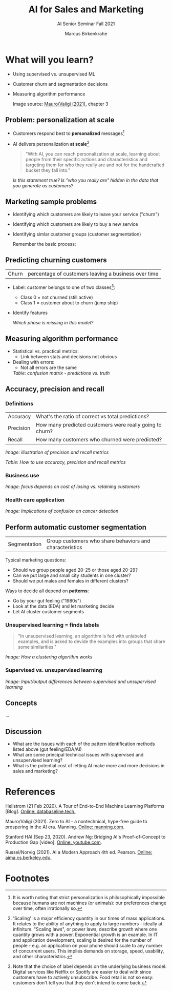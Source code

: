 #+TITLE:AI for Sales and Marketing
#+AUTHOR:Marcus Birkenkrahe
#+SUBTITLE: AI Senior Seminar Fall 2021
#+STARTUP:overview
#+OPTIONS:hideblocks
#+OPTIONS: toc:1 num:nil ^:nil
#+INFOJS_OPT: :view:info
* What will you learn?

  * Using supervised vs. unsupervised ML
  * Customer churn and segmentation decisions
  * Measuring algorithm performance
    
    Image source: [[zero2ai][Mauro/Valigi (2021)]], chapter 3

** Problem: personalization at scale

   * Customers respond best to *personalized* messages[fn:5]
   * AI delivers personalization *at scale*[fn:4]

     #+attr_html:  :width 600px
     [[./img/segmentation.png]]

     #+begin_quote
     "With AI, you can reach personalization at scale, learning about
     people from their specific actions and characteristics and targeting
     them for who they really are and not for the handcrafted bucket they
     fall into."
     #+end_quote

     /Is this statement true? Is "who you really are" hidden in the
     data that you generate as customers?/

** Marketing sample problems

   * Identifying which customers are likely to leave your service
     ("churn")
   * Identifying which customers are likely to buy a new service
   * Identifying simlar customer groups (customer segmentation)

     Remember the basic process:

     #+attr_html:  :width 600px
     [[./img/ml.png]]

** Predicting churning customers

   | Churn | percentage of customers leaving a business over time |

   * Label: customer belongs to one of two classes[fn:6]:
     - Class 0 = not churned (still active)
     - Class 1 = customer about to churn (jump ship)
   * Identify features

     #+attr_html:  :width 600px
     [[./img/ml1.png]]

     /Which phase is missing in this model?/

** Measuring algorithm performance

   * Statistical vs. practical metrics:
     - Link between stats and decisions not obvious
   * Dealing with errors:
     - Not all errors are the same

     #+attr_html:  :width 600px
     [[./img/confusion.png]]
     /Table: confusion matrix - predictions vs. truth/

** Accuracy, precision and recall

*** Definitions

    | Accuracy  | What's the ratio of correct vs total predictions?        |
    | Precision | How many predicted customers were really going to churn? |
    | Recall    | How many customers who churned were predicted?           |

    #+attr_html:  :width 600px
    [[./img/precisionrecall.png]]
    /Image: illustration of precision and recall metrics/

    #+attr_html:  :width 600px
    [[./img/metrics.png]]
    /Table: How to use accuracy, precision and recall metrics/

*** Business use

    #+attr_html:  :width 600px
    [[./img/business.png]]
    /Image: focus depends on cost of losing vs. retaining customers/

*** Health care application

    #+attr_html:  :width 600px
    [[./img/cost.png]]
    /Image: Implications of confusion on cancer detection/
     
** Perform automatic customer segmentation

   | Segmentation | Group customers who share behaviors and characteristics |

   Typical marketing questions:
   * Should we group people aged 20-25 or those aged 20-29?
   * Can we put large and small city students in one cluster?
   * Should we put males and females in different clusters?

   Ways to decide all depend on *patterns*:
   * Go by your gut feeling ("1980s")
   * Look at the data (EDA) and let marketing decide
   * Let AI cluster customer segments

*** Unsupervised learning = finds labels

    #+begin_quote
    "In unsupervised learning, an algorithm is fed with unlabeled
    examples, and is asked to devide the examples into groups that
    share some similarities."
    #+end_quote

    /Image: How a clustering algorithm works/
    #+attr_html:  :width 600px
    [[./img/clustering.png]]

*** Supervised vs. unsupervised learning

    /Image: Input/output differences between supervised and
    unsupervised learning/
    #+attr_html:  :width 600px
    [[./img/difference.png]]
        

** Concepts

   ...

** Discussion

   [[./img/discussion.gif]]

   * What are the issues with each of the pattern identification
     methods listed above (gut feeling/EDA/AI)
   * What are some principal technical issues with supervised and
     unsupervised learning?
   * What is the potential cost of letting AI make more and more
     decisions in sales and marketing?

* References

  <<mlops>> Hellstrom (21 Feb 2020). A Tour of End-to-End Machine
  Learning Platforms [Blog]. [[https://databaseline.tech/a-tour-of-end-to-end-ml-platforms/][Online: databaseline.tech.]]

  <<zero2ai>> Mauro/Valigi (2021). Zero to AI - a nontechnical,
  hype-free guide to prospering in the AI era. Manning. [[https://www.manning.com/books/zero-to-ai][Online:
  manning.com]].

  <<ng>> Stanford HAI (Sep 23, 2020). Andrew Ng: Bridging AI's
  Proof-of-Concept to Production Gap [video]. [[https://youtu.be/tsPuVAMaADY][Online: youtube.com]].

  <<aima>> Russel/Norvig (2021). AI a Modern Approach 4th
  ed. Pearson. [[http://aima.cs.berkeley.edu/][Online: aima.cs.berkeley.edu.]]

* Footnotes

[fn:6]Note that the choice of label depends on the underlying business
model. Digital services like Netflix or Spotify are easier to deal
with since customers have to actively unsubscribe. Food retail is not
so easy: customers don't tell you that they don't intend to come
back.

[fn:5]It is worth noting that strict personalization is
philosophically impossible because humans are not machines (or
animals): our preferences change over time, often irrationally so.

[fn:4]'Scaling' is a major efficiency quantity in our times of mass
applications. It relates to the ability of anything to apply to large
numbers - ideally at infinitum. "Scaling laws", or power laws,
describe growth where one quantity grows with a power. Exponential
growth is an example. In IT and application development, scaling is
desired for the number of people - e.g. an application on your phone
should scale to any number of concurrent users. This implies demands
on storage, speed, usability, and other characteristics.

[fn:2]The relationship between AI and ML is briefly explained in AIMA
at the start. Part V of the book deals exclusively with machine
learning. The distinctions (data science, AI, machine learning) are
not precise at all though.

[fn:3]We discussed some of them in class. Some issues were also
mentioned by Andrew Ng: data validation and availability; change
management (for deployment); scaling; value identification;
maintenance/debugging.

[fn:1](1) Predicting final grades from midterm and other student
performance data. (2) Predicting how much/which products a customer
will buy depending on his purchasing history. (3) Predicting if a
customer will buy or bail. (3) Predicting if email is spam or not. (4)
Predicting if an image is a cat or dog (or neither).
